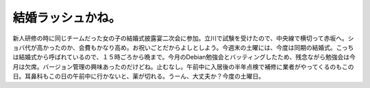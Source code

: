 結婚ラッシュかね。
==================

新人研修の時に同じチームだった女の子の結婚式披露宴二次会に参加。立川で試験を受けたので、中央線で横切って赤坂へ。ショバ代が高かったのか、会費もかなり高め。お祝いごとだからよしとしよう。今週末の土曜には、今度は同期の結婚式。こっちは結婚式から呼ばれているので、１５時ごろから晩まで。今月のDebian勉強会とバッティングしたため、残念ながら勉強会は今月は欠席。バージョン管理の興味あったのだけどね。止むなし。午前中に入居後の半年点検で補修に業者がやってくるのもこの日。耳鼻科もこの日の午前中に行かないと、薬が切れる。うーん、大丈夫か？今度の土曜日。






.. author:: default
.. categories:: life
.. tags::
.. comments::
